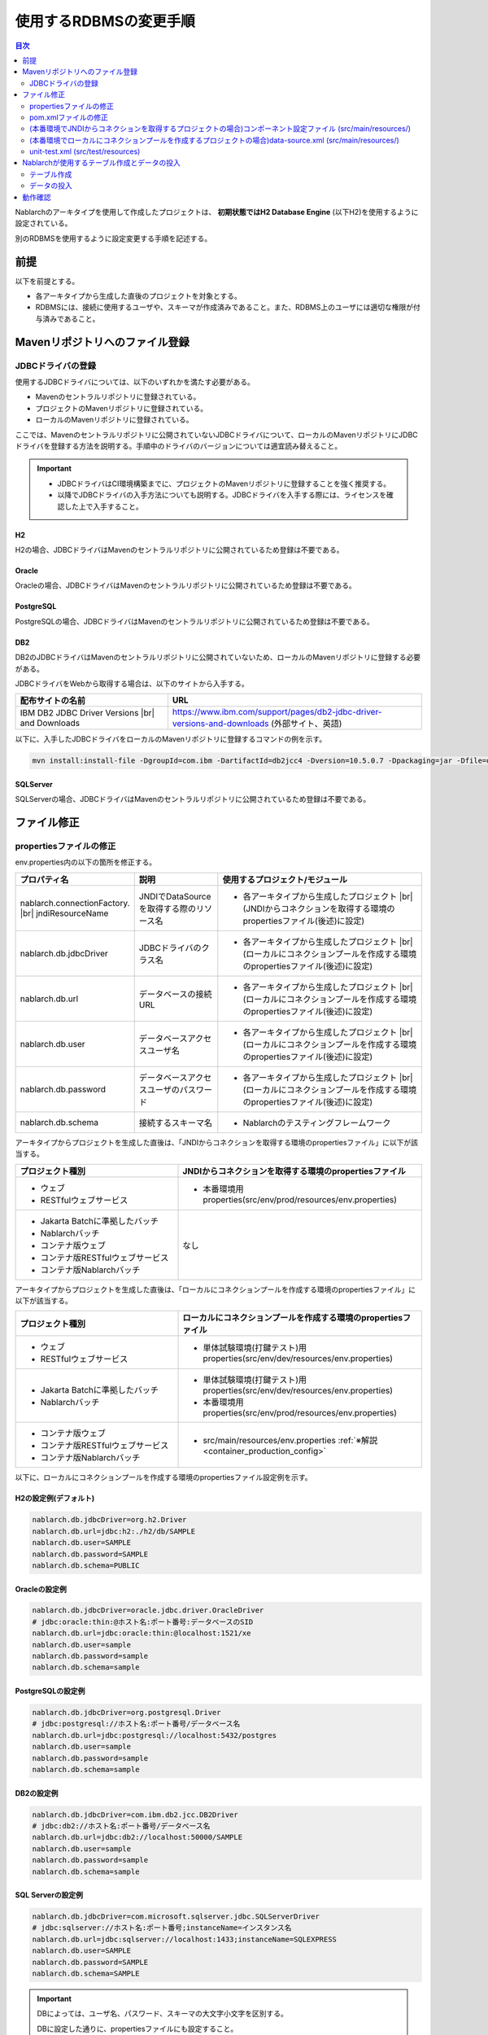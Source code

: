 
======================================
使用するRDBMSの変更手順
======================================

.. contents:: 目次
  :depth: 2
  :local:

Nablarchのアーキタイプを使用して作成したプロジェクトは、 **初期状態ではH2 Database Engine** (以下H2)を使用するように設定されている。

別のRDBMSを使用するように設定変更する手順を記述する。


前提
===========================

以下を前提とする。

* 各アーキタイプから生成した直後のプロジェクトを対象とする。
* RDBMSには、接続に使用するユーザや、スキーマが作成済みであること。また、RDBMS上のユーザには適切な権限が付与済みであること。


.. _customizeDBAddFileMavenRepo:

Mavenリポジトリへのファイル登録
==========================================

---------------------------
JDBCドライバの登録
---------------------------

使用するJDBCドライバについては、以下のいずれかを満たす必要がある。

* Mavenのセントラルリポジトリに登録されている。
* プロジェクトのMavenリポジトリに登録されている。
* ローカルのMavenリポジトリに登録されている。


ここでは、Mavenのセントラルリポジトリに公開されていないJDBCドライバについて、ローカルのMavenリポジトリにJDBCドライバを登録する方法を説明する。手順中のドライバのバージョンについては適宜読み替えること。

.. important::
  * JDBCドライバはCI環境構築までに、プロジェクトのMavenリポジトリに登録することを強く推奨する。
  * 以降でJDBCドライバの入手方法についても説明する。JDBCドライバを入手する際には、ライセンスを確認した上で入手すること。

H2
------

H2の場合、JDBCドライバはMavenのセントラルリポジトリに公開されているため登録は不要である。


Oracle
------

Oracleの場合、JDBCドライバはMavenのセントラルリポジトリに公開されているため登録は不要である。


PostgreSQL
------------------

PostgreSQLの場合、JDBCドライバはMavenのセントラルリポジトリに公開されているため登録は不要である。


DB2
------------------

DB2のJDBCドライバはMavenのセントラルリポジトリに公開されていないため、ローカルのMavenリポジトリに登録する必要がある。

JDBCドライバをWebから取得する場合は、以下のサイトから入手する。

.. list-table::
  :header-rows: 1
  :class: white-space-normal
  :widths: 6,10


  * - 配布サイトの名前
    - URL

  * - IBM DB2 JDBC Driver Versions |br|
      and Downloads
    - https://www.ibm.com/support/pages/db2-jdbc-driver-versions-and-downloads (外部サイト、英語)

以下に、入手したJDBCドライバをローカルのMavenリポジトリに登録するコマンドの例を示す。

.. code-block:: bash

    mvn install:install-file -DgroupId=com.ibm -DartifactId=db2jcc4 -Dversion=10.5.0.7 -Dpackaging=jar -Dfile=db2jcc4.jar


SQLServer
------------------

SQLServerの場合、JDBCドライバはMavenのセントラルリポジトリに公開されているため登録は不要である。


.. _customizeDBNotExistPjRepo:

ファイル修正
===========================

---------------------------
propertiesファイルの修正
---------------------------

env.properties内の以下の箇所を修正する。

.. list-table::
  :header-rows: 1
  :class: white-space-normal
  :widths: 5,4,10


  * - プロパティ名 
    - 説明
    - 使用するプロジェクト/モジュール
  * - nablarch.connectionFactory. |br|
      jndiResourceName
    - JNDIでDataSourceを取得する際のリソース名
    - * 各アーキタイプから生成したプロジェクト |br|
        (JNDIからコネクションを取得する環境のpropertiesファイル(後述)に設定)
  * - nablarch.db.jdbcDriver
    - JDBCドライバのクラス名
    - * 各アーキタイプから生成したプロジェクト |br|
        (ローカルにコネクションプールを作成する環境のpropertiesファイル(後述)に設定)
  * - nablarch.db.url
    - データベースの接続URL
    - * 各アーキタイプから生成したプロジェクト |br|
        (ローカルにコネクションプールを作成する環境のpropertiesファイル(後述)に設定)
  * - nablarch.db.user
    - データベースアクセスユーザ名
    - * 各アーキタイプから生成したプロジェクト |br|
        (ローカルにコネクションプールを作成する環境のpropertiesファイル(後述)に設定)
  * - nablarch.db.password
    - データベースアクセスユーザのパスワード
    - * 各アーキタイプから生成したプロジェクト |br|
        (ローカルにコネクションプールを作成する環境のpropertiesファイル(後述)に設定)
  * - nablarch.db.schema
    - 接続するスキーマ名
    - * Nablarchのテスティングフレームワーク



アーキタイプからプロジェクトを生成した直後は、「JNDIからコネクションを取得する環境のpropertiesファイル」に以下が該当する。


.. list-table::
  :header-rows: 1
  :class: white-space-normal
  :widths: 4,6

  * - プロジェクト種別
    - JNDIからコネクションを取得する環境のpropertiesファイル
  * - * ウェブ
      * RESTfulウェブサービス
    - * 本番環境用properties(src/env/prod/resources/env.properties)
  * - * Jakarta Batchに準拠したバッチ
      * Nablarchバッチ
      * コンテナ版ウェブ
      * コンテナ版RESTfulウェブサービス
      * コンテナ版Nablarchバッチ
    - なし

アーキタイプからプロジェクトを生成した直後は、「ローカルにコネクションプールを作成する環境のpropertiesファイル」に以下が該当する。

.. list-table::
  :header-rows: 1
  :class: white-space-normal
  :widths: 4,6

  * - プロジェクト種別
    - ローカルにコネクションプールを作成する環境のpropertiesファイル
  * - * ウェブ
      * RESTfulウェブサービス
    - * 単体試験環境(打鍵テスト)用properties(src/env/dev/resources/env.properties)
  * - * Jakarta Batchに準拠したバッチ
      * Nablarchバッチ
    - * 単体試験環境(打鍵テスト)用properties(src/env/dev/resources/env.properties)
      * 本番環境用properties(src/env/prod/resources/env.properties)
  * - * コンテナ版ウェブ
      * コンテナ版RESTfulウェブサービス
      * コンテナ版Nablarchバッチ
    - * src/main/resources/env.properties :ref:`※解説 <container_production_config>`


以下に、ローカルにコネクションプールを作成する環境のpropertiesファイル設定例を示す。

H2の設定例(デフォルト)
----------------------

.. code-block:: text

    nablarch.db.jdbcDriver=org.h2.Driver
    nablarch.db.url=jdbc:h2:./h2/db/SAMPLE
    nablarch.db.user=SAMPLE
    nablarch.db.password=SAMPLE
    nablarch.db.schema=PUBLIC


Oracleの設定例
--------------

.. code-block:: text

    nablarch.db.jdbcDriver=oracle.jdbc.driver.OracleDriver
    # jdbc:oracle:thin:@ホスト名:ポート番号:データベースのSID
    nablarch.db.url=jdbc:oracle:thin:@localhost:1521/xe
    nablarch.db.user=sample
    nablarch.db.password=sample
    nablarch.db.schema=sample


PostgreSQLの設定例
------------------

.. code-block:: text

    nablarch.db.jdbcDriver=org.postgresql.Driver
    # jdbc:postgresql://ホスト名:ポート番号/データベース名
    nablarch.db.url=jdbc:postgresql://localhost:5432/postgres
    nablarch.db.user=sample
    nablarch.db.password=sample
    nablarch.db.schema=sample


DB2の設定例
-----------

.. code-block:: text

    nablarch.db.jdbcDriver=com.ibm.db2.jcc.DB2Driver
    # jdbc:db2://ホスト名:ポート番号/データベース名
    nablarch.db.url=jdbc:db2://localhost:50000/SAMPLE
    nablarch.db.user=sample
    nablarch.db.password=sample
    nablarch.db.schema=sample


SQL Serverの設定例
------------------

.. code-block:: text

    nablarch.db.jdbcDriver=com.microsoft.sqlserver.jdbc.SQLServerDriver
    # jdbc:sqlserver://ホスト名:ポート番号;instanceName=インスタンス名
    nablarch.db.url=jdbc:sqlserver://localhost:1433;instanceName=SQLEXPRESS
    nablarch.db.user=SAMPLE
    nablarch.db.password=SAMPLE
    nablarch.db.schema=SAMPLE


.. important::
  DBによっては、ユーザ名、パスワード、スキーマの大文字小文字を区別する。
  
  DBに設定した通りに、propertiesファイルにも設定すること。
  

.. _container_production_config:

コンテナの本番環境設定
-----------------------

コンテナ用のプロジェクトでは、プロファイルによる環境設定の切り替えは行わない。
代わりに、アプリケーションを動かす環境のOS環境変数を使って、 ``env.properties`` に宣言した設定値を上書きする。

したがって、OS環境変数を設定していない環境では ``src/main/resources/env.properties`` に書かれた設定がそのまま使用される。
本番等のコンテナ環境で動かすときは、OS環境変数を使って ``nablarch.db.url`` などの環境依存値を適切に上書きしなければならない。

OS環境変数で設定を上書きする方法については、 :ref:`repository-overwrite_environment_configuration_by_os_env_var` を参照。

また、プロファイルではなくOS環境変数で設定を切り替えるようにしている理由については、 `The Twelve-Factor App の III. 設定 <https://12factor.net/ja/config>`_ (外部サイト)を参照。

.. _customizeDB_pom_dependencies:

---------------------------
pom.xmlファイルの修正
---------------------------

.. _customizeDBProfiles:

(本番環境でJNDIからコネクションを取得するプロジェクトの場合)profiles要素内
-----------------------------------------------------------------------------------

profiles要素内で、JDBCドライバの依存関係が記述されている箇所を修正する。


.. tip::

  本番環境でJNDIからコネクションを取得するプロジェクトの場合、ローカルでコネクションプールを作るときだけ明示的に依存関係に入れる必要があるので、profiles要素内に記載されている。

  (JNDIからコネクションを取得する場合は、APサーバのクラスローダから、JDBCドライバを取得できるはずである。)


以下、データベース毎の設定例を記述する。

H2の設定例(デフォルト)
^^^^^^^^^^^^^^^^^^^^^^

.. code-block:: xml

  <profiles>
    <!-- 中略 -->
    <profile>
      <!-- 中略 -->
      <dependencies>
        <!-- 中略 -->
        <dependency>
          <groupId>com.h2database</groupId>
          <artifactId>h2</artifactId>
          <version>2.2.220</version>
          <scope>runtime</scope>
        </dependency>
        <!-- 中略 -->
      </dependencies>
    </profile>


Oracleの設定例
^^^^^^^^^^^^^^

.. code-block:: xml

  <profiles>
    <!-- 中略 -->
    <profile>
      <!-- 中略 -->
      <dependencies>
        <!-- 中略 -->
        <dependency>
          <groupId>com.oracle.database.jdbc</groupId>
          <artifactId>ojdbc11</artifactId>
          <version>23.2.0.0</version>
          <scope>runtime</scope>
        </dependency>
        <!-- 中略 -->
      </dependencies>
    </profile>


PostgreSQLの設定例
^^^^^^^^^^^^^^^^^^^^^^^^^^^^

.. code-block:: xml

  <profiles>
    <!-- 中略 -->
    <profile>
      <!-- 中略 -->
      <dependencies>
        <!-- 中略 -->
        <dependency>
          <groupId>org.postgresql</groupId>
          <artifactId>postgresql</artifactId>
          <version>42.7.2</version>
          <scope>runtime</scope>
        </dependency>
        <!-- 中略 -->
      </dependencies>
    </profile>


DB2の設定例
^^^^^^^^^^^^^^

.. code-block:: xml

  <profiles>
    <!-- 中略 -->
    <profile>
      <!-- 中略 -->
      <dependencies>
        <!-- 中略 -->
        <dependency>
          <groupId>com.ibm.db2</groupId>
          <artifactId>jcc</artifactId>
          <version>11.5.9.0</version>
          <scope>runtime</scope>
        </dependency>
        <!-- 中略 -->
      </dependencies>
    </profile>


SQLServerの設定例
^^^^^^^^^^^^^^^^^^^^^^^^^^^^

.. code-block:: xml

  <profiles>
    <!-- 中略 -->
    <profile>
      <!-- 中略 -->
      <dependencies>
        <!-- 中略 -->
        <dependency>
          <groupId>com.microsoft.sqlserver</groupId>
          <artifactId>mssql-jdbc</artifactId>
          <version>12.6.1.jre11</version>
          <scope>runtime</scope>
        </dependency>
        <!-- 中略 -->
      </dependencies>
    </profile>


.. _customizeDBDependencyManagement:


(本番環境でローカルにコネクションプールを作成するプロジェクトの場合)dependencies要素内
---------------------------------------------------------------------------------------------

dependencies要素内で、JDBCドライバの依存関係が記述されている箇所を修正する。

デフォルトで記述されているdependency要素の例を示す。


.. code-block:: xml

  <dependencies>
    <!-- TODO: プロジェクトで使用するDB製品にあわせたJDBCドライバに修正してください。 -->
    <!-- 中略 -->
    <dependency>
      <groupId>com.h2database</groupId>
      <artifactId>h2</artifactId>
      <version>2.2.220</version>
      <scope>runtime</scope>
    </dependency>
    <!-- 中略 -->
  </dependencies>

dependency要素内の各要素については、:ref:`customizeDBProfiles` と同じように記述する。


.. _customizeDBWebComponentConfiguration:

------------------------------------------------------------------------------------------------------------
(本番環境でJNDIからコネクションを取得するプロジェクトの場合)コンポーネント設定ファイル (src/main/resources/)
------------------------------------------------------------------------------------------------------------

本番環境でJNDIからコネクションを取得するプロジェクトの場合、src/main/resourcesに配置しているコンポーネント設定ファイルにプロジェクトが使用するデータベースのDialectクラスが定義されている。
各プロジェクトのコンポーネント設定ファイル名は以下となる。

.. list-table::
   :widths: 10 10
   :header-rows: 1
   
   * - プロジェクト種別
     - コンポーネント設定ファイル名
   * - ウェブ
     - web-component-configuration.xml
   * - RESTfulウェブサービス
     - rest-component-configuration.xml

上記ファイルの以下の設定を変更する。

.. code-block:: xml

    <!-- ダイアレクト設定 -->
    <!-- 使用するDBに合わせてダイアレクトを設定すること -->
    <component name="dialect" class="nablarch.core.db.dialect.H2Dialect" />


Nablarchには以下のDialectクラスが用意されている。使用するデータベースに対応したDialectクラスに修正すること。

.. list-table::
   :widths: 10 10
   :header-rows: 1

   * - データベース
     - Dialectクラス
   * - Oracle 
     - nablarch.core.db.dialect.OracleDialect
   * - PostgreSQL
     - nablarch.core.db.dialect.PostgreSQLDialect
   * - DB2
     - nablarch.core.db.dialect.DB2Dialect
   * - SQL Server
     - nablarch.core.db.dialect.SqlServerDialect



---------------------------------------------------------------------------------------------------------------------
(本番環境でローカルにコネクションプールを作成するプロジェクトの場合)data-source.xml  (src/main/resources/)
---------------------------------------------------------------------------------------------------------------------

本番環境でローカルにコネクションプールを作成するプロジェクトの場合、data-source.xmlにプロジェクトが使用するデータベースのDialectクラスが記述されている。

このDialectクラスを、使用するデータベースに対応したDialectクラスに修正する。

使用するDialectクラスは、:ref:`customizeDBWebComponentConfiguration` と同一である。


-------------------------------------------
unit-test.xml  (src/test/resources)
-------------------------------------------

テスティングフレームワークが使用するデータベースの設定が記述されている。

デフォルトは以下のように汎用のDB設定になっている。

Oracleを使用する場合は、記述を修正する。

.. code-block:: xml
    
  <!-- TODO: 使用するDBに合せて設定してください。 -->
  <!-- Oracle用の設定 -->
  <!--
    <import file="nablarch/test/test-db-info-oracle.xml"/>
  -->
  <!-- 汎用のDB設定 -->
  <component name="dbInfo" class="nablarch.test.core.db.GenericJdbcDbInfo">
    <property name="dataSource" ref="dataSource"/>
    <property name="schema" value="${nablarch.db.schema}"/>
  </component>

Nablarchが使用するテーブル作成とデータの投入
============================================

----------------------------
テーブル作成
----------------------------

各プロジェクトの以下のディレクトリに、RDBMS別にDDLを用意している。
このDDLを実行することで、Nablarchが使用するテーブルの作成ができる。

* db/ddl/


.. tip::

  DB2の場合、create.sqlの先頭に接続先データベースと、使用スキーマが記述されているので書きかえてからDDLを実行する。

  DDLの実行は、「DB2 コマンド・ウィンドウ」上で以下を実行する。

  .. code-block:: text

    db2 -tvf "C:\develop\myapp-web\db\ddl\db2\create.sql"


.. tip::

    gsp-dba-maven-plugin\ [#gsp]_\ 使用時は、以下のコマンドでgsp-dba-maven-pluginを実行すればテーブルが作成される。

    .. code-block:: bash

      mvn -P gsp clean generate-resources


.. [#gsp]

  gsp-dba-maven-pluginを使用するためには、別途設定が必要である。

  設定については :doc:`addin_gsp` を参照。


----------------------------
データの投入
----------------------------

各プロジェクトの以下のディレクトリに、データのInsert文を用意している。
このInsert文を実行することで、Nablarchが使用するデータのInsertができる。

* db/data/

.. tip::

  DB2の場合、data.sqlの先頭に接続先データベースと使用スキーマを記述してから、SQLを実行する。

  以下に接続先データベースと使用スキーマの記述例を示す。

  .. code-block:: text
  
    CONNECT TO SAMPLE2;
    SET SCHEMA sample;

  DDLの実行は、「DB2 コマンド・ウィンドウ」上で以下を実行する。

  .. code-block:: text

    db2 -tvf "C:\develop\myapp-web\db\data\data.sql"


動作確認
==========================================

以下の手順を参照し、動作確認を行う。

* :ref:`ウェブの疎通確認<firstStepWebStartupTest>`
* :ref:`RESTfulウェブサービスの疎通確認<firstStepWebServiceStartupTest>`
* :ref:`Jakarta Batchに準拠したバッチの疎通確認<firstStepBatchEEStartupTest>`
* :ref:`Nablarchバッチの疎通確認<firstStepBatchStartupTest>`
* :ref:`コンテナ用ウェブの疎通確認<firstStepContainerWebStartupTest>`
* :ref:`コンテナ用RESTfulウェブサービスの疎通確認<firstStepContainerWebServiceStartupTest>`
* :ref:`コンテナ用Nablarchバッチの疎通確認<firstStepContainerBatchStartupTest>`


.. |br| raw:: html

  <br />